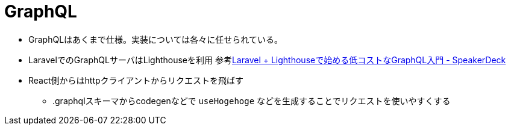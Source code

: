 = GraphQL

* GraphQLはあくまで仕様。実装については各々に任せられている。
* LaravelでのGraphQLサーバはLighthouseを利用
参考link:https://speakerdeck.com/d_endo/laravel-plus-lighthousedeshi-merudi-kosutonagraphqlru-men[Laravel + Lighthouseで始める低コストなGraphQL入門 - SpeakerDeck]
* React側からはhttpクライアントからリクエストを飛ばす
** .graphqlスキーマからcodegenなどで `useHogehoge` などを生成することでリクエストを使いやすくする
